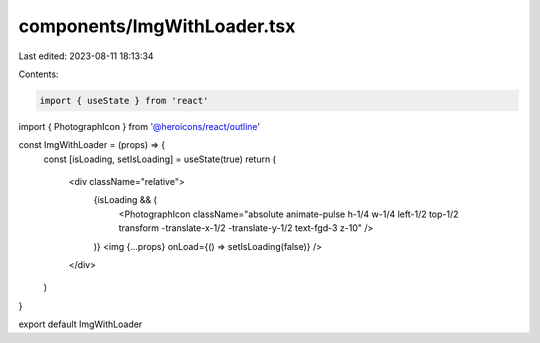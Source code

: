 components/ImgWithLoader.tsx
============================

Last edited: 2023-08-11 18:13:34

Contents:

.. code-block:: tsx

    import { useState } from 'react'
import { PhotographIcon } from '@heroicons/react/outline'

const ImgWithLoader = (props) => {
  const [isLoading, setIsLoading] = useState(true)
  return (
    <div className="relative">
      {isLoading && (
        <PhotographIcon className="absolute animate-pulse h-1/4 w-1/4 left-1/2 top-1/2 transform -translate-x-1/2 -translate-y-1/2 text-fgd-3 z-10" />
      )}
      <img {...props} onLoad={() => setIsLoading(false)} />
    </div>
  )
}

export default ImgWithLoader


